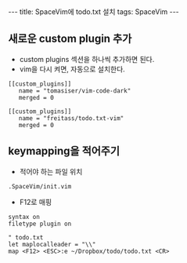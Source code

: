 #+HTML: ---
#+HTML: title: SpaceVim에 todo.txt 설치
#+HTML: tags: SpaceVim
#+HTML: ---
#+OPTIONS: ^:nil


** 새로운 custom plugin 추가
- custom plugins 섹션을 하나씩 추가하면 된다.
- vim을 다시 켜면, 자동으로 설치한다.
#+BEGIN_EXAMPLE
[[custom_plugins]]
   name = "tomasiser/vim-code-dark"
   merged = 0

[[custom_plugins]]
   name = "freitass/todo.txt-vim"
   merged = 0
#+END_EXAMPLE

** keymapping을 적어주기
- 적어야 하는 파일 위치
#+BEGIN_EXAMPLE
.SpaceVim/init.vim 
#+END_EXAMPLE

- F12로 매핑
#+BEGIN_EXAMPLE
syntax on
filetype plugin on

" todo.txt
let maplocalleader = "\\"
map <F12> <ESC>:e ~/Dropbox/todo/todo.txt <CR>
#+END_EXAMPLE
